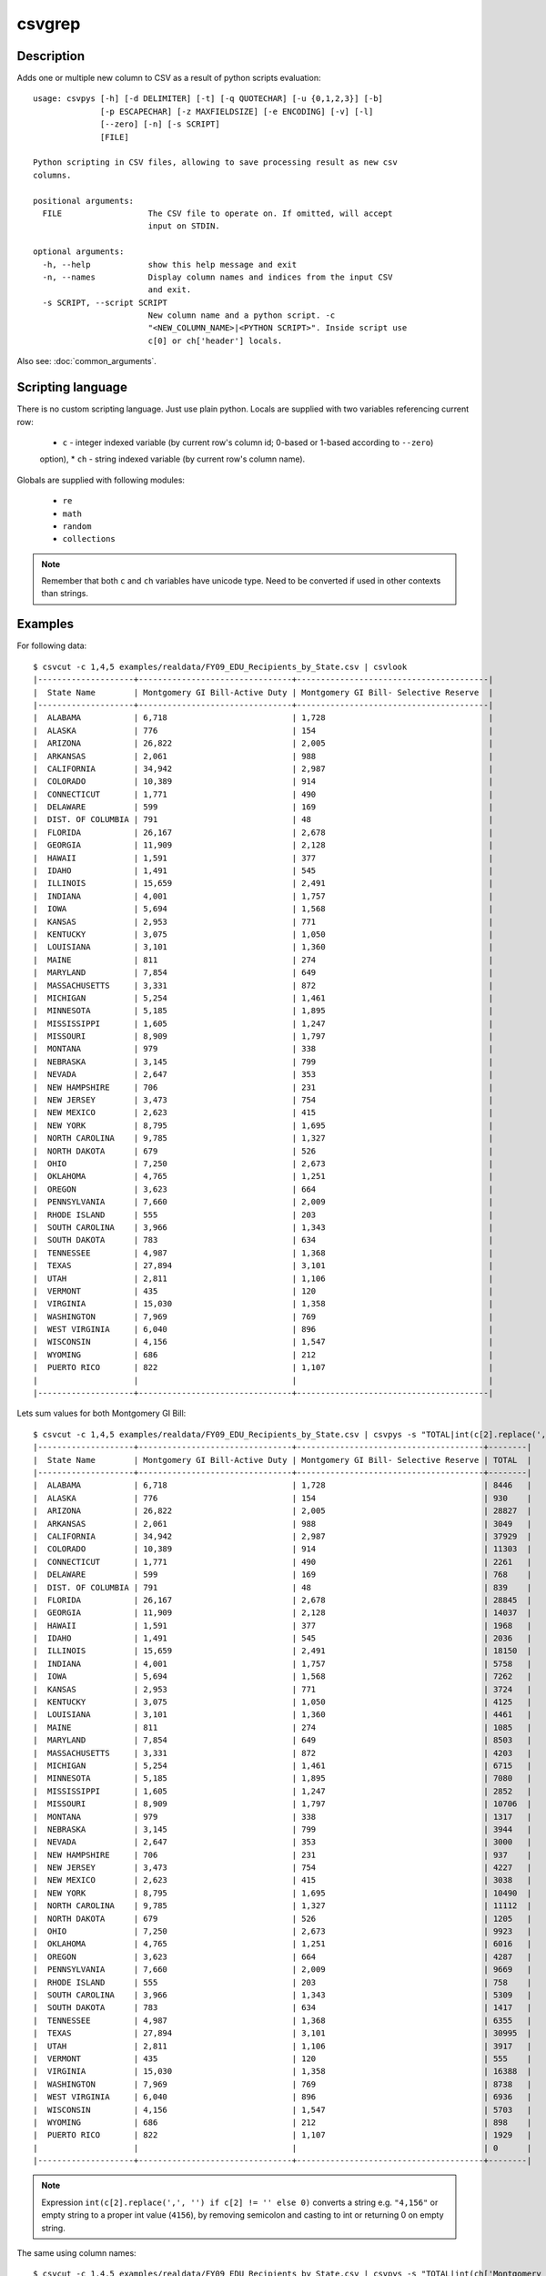 =======
csvgrep
=======

Description
===========

Adds one or multiple new column to CSV as a result of python scripts evaluation::

    usage: csvpys [-h] [-d DELIMITER] [-t] [-q QUOTECHAR] [-u {0,1,2,3}] [-b]
                  [-p ESCAPECHAR] [-z MAXFIELDSIZE] [-e ENCODING] [-v] [-l]
                  [--zero] [-n] [-s SCRIPT]
                  [FILE]

    Python scripting in CSV files, allowing to save processing result as new csv
    columns.

    positional arguments:
      FILE                  The CSV file to operate on. If omitted, will accept
                            input on STDIN.

    optional arguments:
      -h, --help            show this help message and exit
      -n, --names           Display column names and indices from the input CSV
                            and exit.
      -s SCRIPT, --script SCRIPT
                            New column name and a python script. -c
                            "<NEW_COLUMN_NAME>|<PYTHON SCRIPT>". Inside script use
                            c[0] or ch['header'] locals.

Also see: :doc:`common_arguments`.

Scripting language
==================

There is no custom scripting language. Just use plain python. Locals are supplied with two variables referencing current row:

 * ``c`` - integer indexed variable (by current row's column id; 0-based or 1-based according to ``--zero``)
 option),
 * ``ch`` - string indexed variable (by current row's column name).

Globals are supplied with following modules:

 * ``re``
 * ``math``
 * ``random``
 * ``collections``

.. note::

    Remember that both ``c`` and ``ch`` variables have unicode type. Need to be converted if used in other contexts
    than strings.


Examples
========

For following data::

    $ csvcut -c 1,4,5 examples/realdata/FY09_EDU_Recipients_by_State.csv | csvlook
    |--------------------+--------------------------------+----------------------------------------|
    |  State Name        | Montgomery GI Bill-Active Duty | Montgomery GI Bill- Selective Reserve  |
    |--------------------+--------------------------------+----------------------------------------|
    |  ALABAMA           | 6,718                          | 1,728                                  |
    |  ALASKA            | 776                            | 154                                    |
    |  ARIZONA           | 26,822                         | 2,005                                  |
    |  ARKANSAS          | 2,061                          | 988                                    |
    |  CALIFORNIA        | 34,942                         | 2,987                                  |
    |  COLORADO          | 10,389                         | 914                                    |
    |  CONNECTICUT       | 1,771                          | 490                                    |
    |  DELAWARE          | 599                            | 169                                    |
    |  DIST. OF COLUMBIA | 791                            | 48                                     |
    |  FLORIDA           | 26,167                         | 2,678                                  |
    |  GEORGIA           | 11,909                         | 2,128                                  |
    |  HAWAII            | 1,591                          | 377                                    |
    |  IDAHO             | 1,491                          | 545                                    |
    |  ILLINOIS          | 15,659                         | 2,491                                  |
    |  INDIANA           | 4,001                          | 1,757                                  |
    |  IOWA              | 5,694                          | 1,568                                  |
    |  KANSAS            | 2,953                          | 771                                    |
    |  KENTUCKY          | 3,075                          | 1,050                                  |
    |  LOUISIANA         | 3,101                          | 1,360                                  |
    |  MAINE             | 811                            | 274                                    |
    |  MARYLAND          | 7,854                          | 649                                    |
    |  MASSACHUSETTS     | 3,331                          | 872                                    |
    |  MICHIGAN          | 5,254                          | 1,461                                  |
    |  MINNESOTA         | 5,185                          | 1,895                                  |
    |  MISSISSIPPI       | 1,605                          | 1,247                                  |
    |  MISSOURI          | 8,909                          | 1,797                                  |
    |  MONTANA           | 979                            | 338                                    |
    |  NEBRASKA          | 3,145                          | 799                                    |
    |  NEVADA            | 2,647                          | 353                                    |
    |  NEW HAMPSHIRE     | 706                            | 231                                    |
    |  NEW JERSEY        | 3,473                          | 754                                    |
    |  NEW MEXICO        | 2,623                          | 415                                    |
    |  NEW YORK          | 8,795                          | 1,695                                  |
    |  NORTH CAROLINA    | 9,785                          | 1,327                                  |
    |  NORTH DAKOTA      | 679                            | 526                                    |
    |  OHIO              | 7,250                          | 2,673                                  |
    |  OKLAHOMA          | 4,765                          | 1,251                                  |
    |  OREGON            | 3,623                          | 664                                    |
    |  PENNSYLVANIA      | 7,660                          | 2,009                                  |
    |  RHODE ISLAND      | 555                            | 203                                    |
    |  SOUTH CAROLINA    | 3,966                          | 1,343                                  |
    |  SOUTH DAKOTA      | 783                            | 634                                    |
    |  TENNESSEE         | 4,987                          | 1,368                                  |
    |  TEXAS             | 27,894                         | 3,101                                  |
    |  UTAH              | 2,811                          | 1,106                                  |
    |  VERMONT           | 435                            | 120                                    |
    |  VIRGINIA          | 15,030                         | 1,358                                  |
    |  WASHINGTON        | 7,969                          | 769                                    |
    |  WEST VIRGINIA     | 6,040                          | 896                                    |
    |  WISCONSIN         | 4,156                          | 1,547                                  |
    |  WYOMING           | 686                            | 212                                    |
    |  PUERTO RICO       | 822                            | 1,107                                  |
    |                    |                                |                                        |
    |--------------------+--------------------------------+----------------------------------------|


Lets sum values for both Montgomery GI Bill::

    $ csvcut -c 1,4,5 examples/realdata/FY09_EDU_Recipients_by_State.csv | csvpys -s "TOTAL|int(c[2].replace(',', '') if c[2] != '' else 0) + int(c[3].replace(',', '') if c[3] != '' else 0)" | csvlook
    |--------------------+--------------------------------+---------------------------------------+--------|
    |  State Name        | Montgomery GI Bill-Active Duty | Montgomery GI Bill- Selective Reserve | TOTAL  |
    |--------------------+--------------------------------+---------------------------------------+--------|
    |  ALABAMA           | 6,718                          | 1,728                                 | 8446   |
    |  ALASKA            | 776                            | 154                                   | 930    |
    |  ARIZONA           | 26,822                         | 2,005                                 | 28827  |
    |  ARKANSAS          | 2,061                          | 988                                   | 3049   |
    |  CALIFORNIA        | 34,942                         | 2,987                                 | 37929  |
    |  COLORADO          | 10,389                         | 914                                   | 11303  |
    |  CONNECTICUT       | 1,771                          | 490                                   | 2261   |
    |  DELAWARE          | 599                            | 169                                   | 768    |
    |  DIST. OF COLUMBIA | 791                            | 48                                    | 839    |
    |  FLORIDA           | 26,167                         | 2,678                                 | 28845  |
    |  GEORGIA           | 11,909                         | 2,128                                 | 14037  |
    |  HAWAII            | 1,591                          | 377                                   | 1968   |
    |  IDAHO             | 1,491                          | 545                                   | 2036   |
    |  ILLINOIS          | 15,659                         | 2,491                                 | 18150  |
    |  INDIANA           | 4,001                          | 1,757                                 | 5758   |
    |  IOWA              | 5,694                          | 1,568                                 | 7262   |
    |  KANSAS            | 2,953                          | 771                                   | 3724   |
    |  KENTUCKY          | 3,075                          | 1,050                                 | 4125   |
    |  LOUISIANA         | 3,101                          | 1,360                                 | 4461   |
    |  MAINE             | 811                            | 274                                   | 1085   |
    |  MARYLAND          | 7,854                          | 649                                   | 8503   |
    |  MASSACHUSETTS     | 3,331                          | 872                                   | 4203   |
    |  MICHIGAN          | 5,254                          | 1,461                                 | 6715   |
    |  MINNESOTA         | 5,185                          | 1,895                                 | 7080   |
    |  MISSISSIPPI       | 1,605                          | 1,247                                 | 2852   |
    |  MISSOURI          | 8,909                          | 1,797                                 | 10706  |
    |  MONTANA           | 979                            | 338                                   | 1317   |
    |  NEBRASKA          | 3,145                          | 799                                   | 3944   |
    |  NEVADA            | 2,647                          | 353                                   | 3000   |
    |  NEW HAMPSHIRE     | 706                            | 231                                   | 937    |
    |  NEW JERSEY        | 3,473                          | 754                                   | 4227   |
    |  NEW MEXICO        | 2,623                          | 415                                   | 3038   |
    |  NEW YORK          | 8,795                          | 1,695                                 | 10490  |
    |  NORTH CAROLINA    | 9,785                          | 1,327                                 | 11112  |
    |  NORTH DAKOTA      | 679                            | 526                                   | 1205   |
    |  OHIO              | 7,250                          | 2,673                                 | 9923   |
    |  OKLAHOMA          | 4,765                          | 1,251                                 | 6016   |
    |  OREGON            | 3,623                          | 664                                   | 4287   |
    |  PENNSYLVANIA      | 7,660                          | 2,009                                 | 9669   |
    |  RHODE ISLAND      | 555                            | 203                                   | 758    |
    |  SOUTH CAROLINA    | 3,966                          | 1,343                                 | 5309   |
    |  SOUTH DAKOTA      | 783                            | 634                                   | 1417   |
    |  TENNESSEE         | 4,987                          | 1,368                                 | 6355   |
    |  TEXAS             | 27,894                         | 3,101                                 | 30995  |
    |  UTAH              | 2,811                          | 1,106                                 | 3917   |
    |  VERMONT           | 435                            | 120                                   | 555    |
    |  VIRGINIA          | 15,030                         | 1,358                                 | 16388  |
    |  WASHINGTON        | 7,969                          | 769                                   | 8738   |
    |  WEST VIRGINIA     | 6,040                          | 896                                   | 6936   |
    |  WISCONSIN         | 4,156                          | 1,547                                 | 5703   |
    |  WYOMING           | 686                            | 212                                   | 898    |
    |  PUERTO RICO       | 822                            | 1,107                                 | 1929   |
    |                    |                                |                                       | 0      |
    |--------------------+--------------------------------+---------------------------------------+--------|




.. note::

    Expression ``int(c[2].replace(',', '') if c[2] != '' else 0)`` converts a string e.g. ``"4,156"`` or empty string to a proper int value (``4156``), by removing semicolon and casting to int or returning 0 on empty string.



The same using column names::

    $ csvcut -c 1,4,5 examples/realdata/FY09_EDU_Recipients_by_State.csv | csvpys -s "TOTAL|int(ch['Montgomery GI Bill-Active Duty'].replace(',', '') if ch['Montgomery GI Bill-Active Duty'] != '' else 0) + int(ch['Montgomery GI Bill- Selective Reserve'].replace(',', '') if ch['Montgomery GI Bill- Selective Reserve'] != '' else 0)" | csvlook



Other example, lets play with data::

    $ csvcut -c 1,8 examples/realdata/FY09_EDU_Recipients_by_State.csv | csvlook
    |--------------------+------------------------------------------------------------|
    |  State Name        | Post-Vietnam Era Veteran's Educational Assistance Program  |
    |--------------------+------------------------------------------------------------|
    |  ALABAMA           | 8                                                          |
    |  ALASKA            | 2                                                          |
    |  ARIZONA           | 11                                                         |
    |  ARKANSAS          | 3                                                          |
    |  CALIFORNIA        | 48                                                         |
    |  COLORADO          | 10                                                         |
    |  CONNECTICUT       | 4                                                          |
    |  DELAWARE          | 1                                                          |
    |  DIST. OF COLUMBIA | 3                                                          |
    |  FLORIDA           | 28                                                         |
    |  GEORGIA           | 13                                                         |
    |  HAWAII            | 3                                                          |
    |  IDAHO             | 2                                                          |
    |  ILLINOIS          | 19                                                         |
    |  INDIANA           | 8                                                          |
    |  IOWA              | 4                                                          |
    |  KANSAS            | 4                                                          |
    |  KENTUCKY          | 6                                                          |
    |  LOUISIANA         | 4                                                          |
    |  MAINE             | 2                                                          |
    |  MARYLAND          | 13                                                         |
    |  MASSACHUSETTS     | 10                                                         |
    |  MICHIGAN          | 16                                                         |
    |  MINNESOTA         | 10                                                         |
    |  MISSISSIPPI       | 3                                                          |
    |  MISSOURI          | 12                                                         |
    |  MONTANA           | 2                                                          |
    |  NEBRASKA          | 4                                                          |
    |  NEVADA            | 2                                                          |
    |  NEW HAMPSHIRE     | 2                                                          |
    |  NEW JERSEY        | 8                                                          |
    |  NEW MEXICO        | 4                                                          |
    |  NEW YORK          | 22                                                         |
    |  NORTH CAROLINA    | 12                                                         |
    |  NORTH DAKOTA      | 2                                                          |
    |  OHIO              | 18                                                         |
    |  OKLAHOMA          | 6                                                          |
    |  OREGON            | 7                                                          |
    |  PENNSYLVANIA      | 18                                                         |
    |  RHODE ISLAND      | 2                                                          |
    |  SOUTH CAROLINA    | 7                                                          |
    |  SOUTH DAKOTA      | 2                                                          |
    |  TENNESSEE         | 8                                                          |
    |  TEXAS             | 28                                                         |
    |  UTAH              | 3                                                          |
    |  VERMONT           | 1                                                          |
    |  VIRGINIA          | 16                                                         |
    |  WASHINGTON        | 13                                                         |
    |  WEST VIRGINIA     | 2                                                          |
    |  WISCONSIN         | 8                                                          |
    |  WYOMING           | 1                                                          |
    |  PUERTO RICO       | 3                                                          |
    |                    |                                                            |
    |--------------------+------------------------------------------------------------|

The task is to classify as True all states that have a value greater or equal than 10 in second column::

    $ csvcut -c 1,8 examples/realdata/FY09_EDU_Recipients_by_State.csv | csvpys -s "Classify|bool(int(c[2])>=10) if c[2] != '' else ''" | csvlook
    |--------------------+-----------------------------------------------------------+-----------|
    |  State Name        | Post-Vietnam Era Veteran's Educational Assistance Program | Classify  |
    |--------------------+-----------------------------------------------------------+-----------|
    |  ALABAMA           | 8                                                         | False     |
    |  ALASKA            | 2                                                         | False     |
    |  ARIZONA           | 11                                                        | True      |
    |  ARKANSAS          | 3                                                         | False     |
    |  CALIFORNIA        | 48                                                        | True      |
    |  COLORADO          | 10                                                        | True      |
    |  CONNECTICUT       | 4                                                         | False     |
    |  DELAWARE          | 1                                                         | False     |
    |  DIST. OF COLUMBIA | 3                                                         | False     |
    |  FLORIDA           | 28                                                        | True      |
    |  GEORGIA           | 13                                                        | True      |
    |  HAWAII            | 3                                                         | False     |
    |  IDAHO             | 2                                                         | False     |
    |  ILLINOIS          | 19                                                        | True      |
    |  INDIANA           | 8                                                         | False     |
    |  IOWA              | 4                                                         | False     |
    |  KANSAS            | 4                                                         | False     |
    |  KENTUCKY          | 6                                                         | False     |
    |  LOUISIANA         | 4                                                         | False     |
    |  MAINE             | 2                                                         | False     |
    |  MARYLAND          | 13                                                        | True      |
    |  MASSACHUSETTS     | 10                                                        | True      |
    |  MICHIGAN          | 16                                                        | True      |
    |  MINNESOTA         | 10                                                        | True      |
    |  MISSISSIPPI       | 3                                                         | False     |
    |  MISSOURI          | 12                                                        | True      |
    |  MONTANA           | 2                                                         | False     |
    |  NEBRASKA          | 4                                                         | False     |
    |  NEVADA            | 2                                                         | False     |
    |  NEW HAMPSHIRE     | 2                                                         | False     |
    |  NEW JERSEY        | 8                                                         | False     |
    |  NEW MEXICO        | 4                                                         | False     |
    |  NEW YORK          | 22                                                        | True      |
    |  NORTH CAROLINA    | 12                                                        | True      |
    |  NORTH DAKOTA      | 2                                                         | False     |
    |  OHIO              | 18                                                        | True      |
    |  OKLAHOMA          | 6                                                         | False     |
    |  OREGON            | 7                                                         | False     |
    |  PENNSYLVANIA      | 18                                                        | True      |
    |  RHODE ISLAND      | 2                                                         | False     |
    |  SOUTH CAROLINA    | 7                                                         | False     |
    |  SOUTH DAKOTA      | 2                                                         | False     |
    |  TENNESSEE         | 8                                                         | False     |
    |  TEXAS             | 28                                                        | True      |
    |  UTAH              | 3                                                         | False     |
    |  VERMONT           | 1                                                         | False     |
    |  VIRGINIA          | 16                                                        | True      |
    |  WASHINGTON        | 13                                                        | True      |
    |  WEST VIRGINIA     | 2                                                         | False     |
    |  WISCONSIN         | 8                                                         | False     |
    |  WYOMING           | 1                                                         | False     |
    |  PUERTO RICO       | 3                                                         | False     |
    |                    |                                                           |           |
    |--------------------+-----------------------------------------------------------+-----------|

.. note::

    If statement is only needed because we need to deal with last line which has empty string ``''``.


OK, within the last example we will calculate number of A's in state names::

    $ csvcut -c 1 examples/realdata/FY09_EDU_Recipients_by_State.csv | csvpys -s "A letter count| collections.Counter(c[1])['A']" | csvlook
    |--------------------+-----------------|
    |  State Name        | A letter count  |
    |--------------------+-----------------|
    |  ALABAMA           | 4               |
    |  ALASKA            | 3               |
    |  ARIZONA           | 2               |
    |  ARKANSAS          | 3               |
    |  CALIFORNIA        | 2               |
    |  COLORADO          | 1               |
    |  CONNECTICUT       | 0               |
    |  DELAWARE          | 2               |
    |  DIST. OF COLUMBIA | 1               |
    |  FLORIDA           | 1               |
    |  GEORGIA           | 1               |
    |  HAWAII            | 2               |
    |  IDAHO             | 1               |
    |  ILLINOIS          | 0               |
    |  INDIANA           | 2               |
    |  IOWA              | 1               |
    |  KANSAS            | 2               |
    |  KENTUCKY          | 0               |
    |  LOUISIANA         | 2               |
    |  MAINE             | 1               |
    |  MARYLAND          | 2               |
    |  MASSACHUSETTS     | 2               |
    |  MICHIGAN          | 1               |
    |  MINNESOTA         | 1               |
    |  MISSISSIPPI       | 0               |
    |  MISSOURI          | 0               |
    |  MONTANA           | 2               |
    |  NEBRASKA          | 2               |
    |  NEVADA            | 2               |
    |  NEW HAMPSHIRE     | 1               |
    |  NEW JERSEY        | 0               |
    |  NEW MEXICO        | 0               |
    |  NEW YORK          | 0               |
    |  NORTH CAROLINA    | 2               |
    |  NORTH DAKOTA      | 2               |
    |  OHIO              | 0               |
    |  OKLAHOMA          | 2               |
    |  OREGON            | 0               |
    |  PENNSYLVANIA      | 2               |
    |  RHODE ISLAND      | 1               |
    |  SOUTH CAROLINA    | 2               |
    |  SOUTH DAKOTA      | 2               |
    |  TENNESSEE         | 0               |
    |  TEXAS             | 1               |
    |  UTAH              | 1               |
    |  VERMONT           | 0               |
    |  VIRGINIA          | 1               |
    |  WASHINGTON        | 1               |
    |  WEST VIRGINIA     | 1               |
    |  WISCONSIN         | 0               |
    |  WYOMING           | 0               |
    |  PUERTO RICO       | 0               |
    |                    | 0               |
    |--------------------+-----------------|